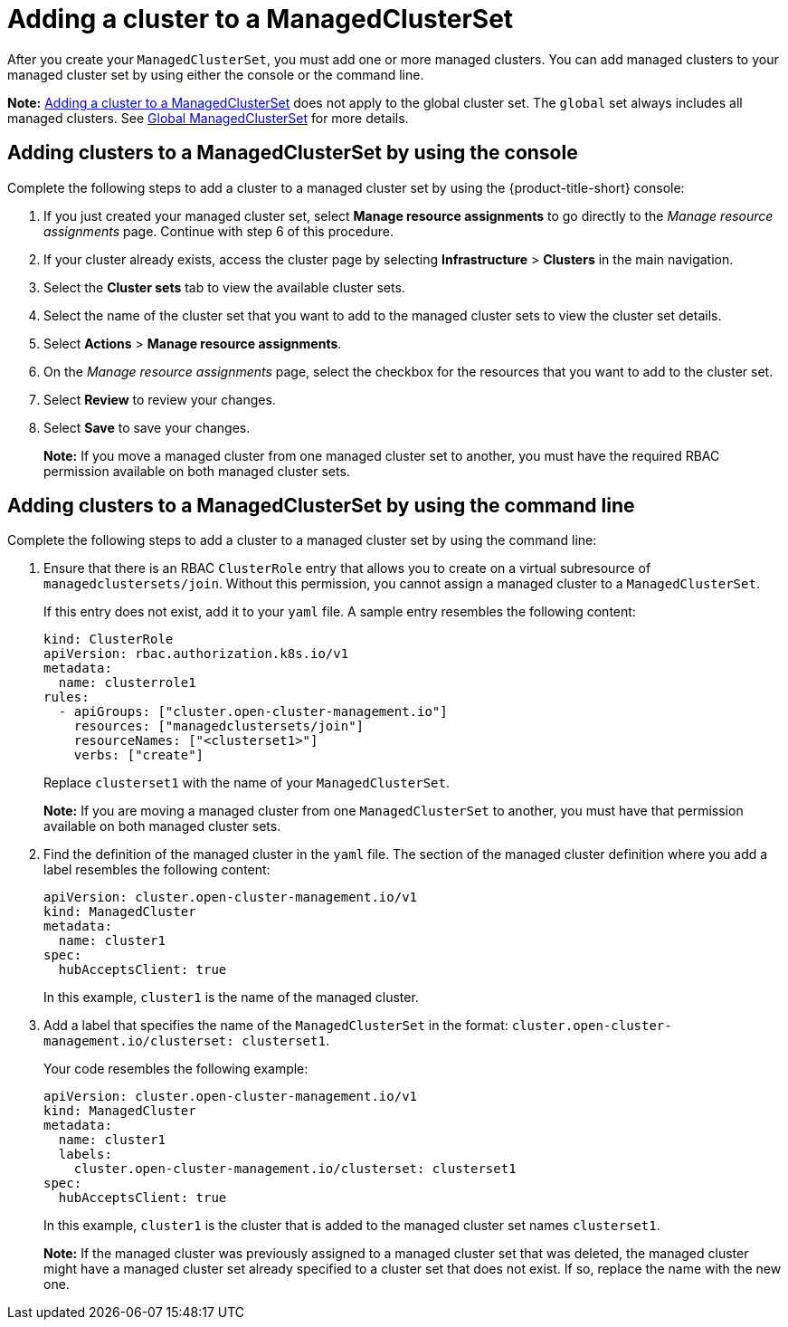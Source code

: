 [#adding-clusters-to-a-managedclusterset]
= Adding a cluster to a ManagedClusterSet
//possibly part of scenario 2, but still need to add info about creating a cluster

After you create your `ManagedClusterSet`, you must add one or more managed clusters. You can add managed clusters to your managed cluster set by using either the console or the command line.

**Note:** <<#adding-clusters-to-a-managedclusterset,Adding a cluster to a ManagedClusterSet>> does not apply to the global cluster set. The `global` set always includes all managed clusters. See xref:../multicluster_engine/cluster_lifecycle/managedclustersets_intro.adoc#managedclustersets_global[Global ManagedClusterSet] for more details.

[#adding-clusters-to-a-managedclusterset-console]
== Adding clusters to a ManagedClusterSet by using the console

Complete the following steps to add a cluster to a managed cluster set by using the {product-title-short} console:

. If you just created your managed cluster set, select *Manage resource assignments* to go directly to the _Manage resource assignments_ page. Continue with step 6 of this procedure. 

. If your cluster already exists, access the cluster page by selecting *Infrastructure* > *Clusters* in the main navigation.

. Select the *Cluster sets* tab to view the available cluster sets. 

. Select the name of the cluster set that you want to add to the managed cluster sets to view the cluster set details.

. Select *Actions* > *Manage resource assignments*.

. On the _Manage resource assignments_ page, select the checkbox for the resources that you want to add to the cluster set. 

. Select *Review* to review your changes. 

. Select *Save* to save your changes. 
+
*Note:* If you move a managed cluster from one managed cluster set to another, you must have the required RBAC permission available on both managed cluster sets.  

[#adding-clusters-to-a-managedclusterset-cli]
== Adding clusters to a ManagedClusterSet by using the command line

Complete the following steps to add a cluster to a managed cluster set by using the command line:

. Ensure that there is an RBAC `ClusterRole` entry that allows you to create on a virtual subresource of `managedclustersets/join`. Without this permission, you cannot assign a managed cluster to a `ManagedClusterSet`. 
+
If this entry does not exist, add it to your `yaml` file. A sample entry resembles the following content:

+
[source,yaml]
----
kind: ClusterRole
apiVersion: rbac.authorization.k8s.io/v1
metadata:
  name: clusterrole1
rules:
  - apiGroups: ["cluster.open-cluster-management.io"]
    resources: ["managedclustersets/join"]
    resourceNames: ["<clusterset1>"]
    verbs: ["create"]
----
+
Replace `clusterset1` with the name of your `ManagedClusterSet`.
+
*Note:* If you are moving a managed cluster from one `ManagedClusterSet` to another, you must have that permission available on both managed cluster sets. 

. Find the definition of the managed cluster in the `yaml` file. The section of the managed cluster definition where you add a label resembles the following content:

+
[source,yaml]
----
apiVersion: cluster.open-cluster-management.io/v1
kind: ManagedCluster
metadata:
  name: cluster1
spec:
  hubAcceptsClient: true 
----
+
In this example, `cluster1` is the name of the managed cluster.

. Add a label that specifies the name of the `ManagedClusterSet` in the format: `cluster.open-cluster-management.io/clusterset: clusterset1`.
+
Your code resembles the following example:

+
[source,yaml]
----
apiVersion: cluster.open-cluster-management.io/v1
kind: ManagedCluster
metadata:
  name: cluster1
  labels:
    cluster.open-cluster-management.io/clusterset: clusterset1
spec:
  hubAcceptsClient: true
----
+
In this example, `cluster1` is the cluster that is added to the managed cluster set names `clusterset1`.
+
*Note:* If the managed cluster was previously assigned to a managed cluster set that was deleted, the managed cluster might have a managed cluster set already specified to a cluster set that does not exist. If so, replace the name with the new one.
